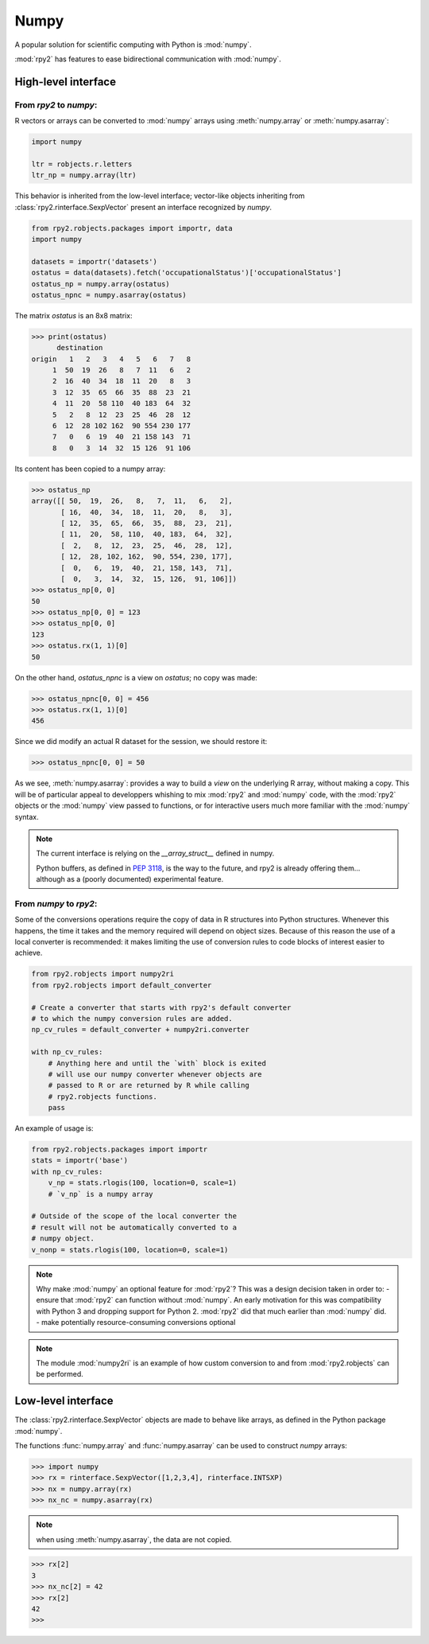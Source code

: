 .. _robjects-numpy:

Numpy
=====

A popular solution for scientific computing with Python is :mod:`numpy`.

:mod:`rpy2` has features to ease bidirectional communication with :mod:`numpy`.

High-level interface
--------------------

From `rpy2` to `numpy`:
^^^^^^^^^^^^^^^^^^^^^^^

R vectors or arrays can be converted to :mod:`numpy` arrays using
:meth:`numpy.array` or :meth:`numpy.asarray`:

.. code-block:: python

   import numpy

   ltr = robjects.r.letters
   ltr_np = numpy.array(ltr)

This behavior is inherited from the low-level interface;
vector-like objects inheriting from :class:`rpy2.rinterface.SexpVector`
present an interface recognized by `numpy`.


.. code-block:: python

   from rpy2.robjects.packages import importr, data
   import numpy

   datasets = importr('datasets')
   ostatus = data(datasets).fetch('occupationalStatus')['occupationalStatus']
   ostatus_np = numpy.array(ostatus)
   ostatus_npnc = numpy.asarray(ostatus)

The matrix *ostatus* is an 8x8 matrix:

>>> print(ostatus)
      destination
origin   1   2   3   4   5   6   7   8
     1  50  19  26   8   7  11   6   2
     2  16  40  34  18  11  20   8   3
     3  12  35  65  66  35  88  23  21
     4  11  20  58 110  40 183  64  32
     5   2   8  12  23  25  46  28  12
     6  12  28 102 162  90 554 230 177
     7   0   6  19  40  21 158 143  71
     8   0   3  14  32  15 126  91 106

Its content has been copied to a numpy array:

>>> ostatus_np
array([[ 50,  19,  26,   8,   7,  11,   6,   2],
       [ 16,  40,  34,  18,  11,  20,   8,   3],
       [ 12,  35,  65,  66,  35,  88,  23,  21],
       [ 11,  20,  58, 110,  40, 183,  64,  32],
       [  2,   8,  12,  23,  25,  46,  28,  12],
       [ 12,  28, 102, 162,  90, 554, 230, 177],
       [  0,   6,  19,  40,  21, 158, 143,  71],
       [  0,   3,  14,  32,  15, 126,  91, 106]])
>>> ostatus_np[0, 0]
50
>>> ostatus_np[0, 0] = 123
>>> ostatus_np[0, 0]
123
>>> ostatus.rx(1, 1)[0]
50

On the other hand, *ostatus_npnc* is a view on *ostatus*; no copy was made:

>>> ostatus_npnc[0, 0] = 456
>>> ostatus.rx(1, 1)[0]
456

Since we did modify an actual R dataset for the session, we should restore it:

>>> ostatus_npnc[0, 0] = 50

As we see, :meth:`numpy.asarray`: provides a way to build a *view* on the underlying
R array, without making a copy. This will be of particular appeal to developpers whishing
to mix :mod:`rpy2` and :mod:`numpy` code, with the :mod:`rpy2` objects or the :mod:`numpy` view passed to
functions, or for interactive users much more familiar with the :mod:`numpy` syntax.


.. note::

   The current interface is relying on the *__array_struct__* defined
   in numpy.
   
   Python buffers, as defined in :pep:`3118`, is the way to the future,
   and rpy2 is already offering them... although as a (poorly documented)
   experimental feature.

From `numpy` to `rpy2`:
^^^^^^^^^^^^^^^^^^^^^^^

Some of the conversions operations require the copy of data in R structures
into Python structures. Whenever this happens, the time it takes and the
memory required will depend on object sizes. Because of this reason the
use of a local converter is recommended: it makes limiting the use
of conversion rules to code blocks of interest easier to achieve.

.. code-block:: python
   
   from rpy2.robjects import numpy2ri
   from rpy2.robjects import default_converter

   # Create a converter that starts with rpy2's default converter
   # to which the numpy conversion rules are added.
   np_cv_rules = default_converter + numpy2ri.converter

   with np_cv_rules:
       # Anything here and until the `with` block is exited
       # will use our numpy converter whenever objects are
       # passed to R or are returned by R while calling
       # rpy2.robjects functions.
       pass

An example of usage is:

.. code-block:: python

   from rpy2.robjects.packages import importr
   stats = importr('base')
   with np_cv_rules:
       v_np = stats.rlogis(100, location=0, scale=1)
       # `v_np` is a numpy array

   # Outside of the scope of the local converter the
   # result will not be automatically converted to a
   # numpy object.
   v_nonp = stats.rlogis(100, location=0, scale=1)

.. note::

   Why make :mod:`numpy` an optional feature for :mod:`rpy2`?
   This was a design decision taken in order to:
   - ensure that :mod:`rpy2` can function without :mod:`numpy`. An early motivation for
   this was compatibility with Python 3 and dropping support for Python 2.
   :mod:`rpy2` did that much earlier than :mod:`numpy` did.
   - make potentially resource-consuming conversions optional

.. note::

   The module :mod:`numpy2ri` is an example of how custom conversion to
   and from :mod:`rpy2.robjects` can be performed.

Low-level interface
-------------------

The :class:`rpy2.rinterface.SexpVector` objects are made to 
behave like arrays, as defined in the Python package :mod:`numpy`.

The functions :func:`numpy.array` and :func:`numpy.asarray` can
be used to construct `numpy` arrays:


>>> import numpy
>>> rx = rinterface.SexpVector([1,2,3,4], rinterface.INTSXP)
>>> nx = numpy.array(rx)
>>> nx_nc = numpy.asarray(rx)


.. note::
   when using :meth:`numpy.asarray`, the data are not copied.

>>> rx[2]
3
>>> nx_nc[2] = 42
>>> rx[2]
42
>>>

